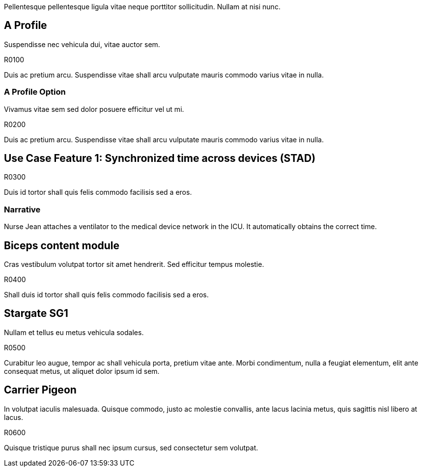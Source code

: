 :doctype: book

// Check ownership of requirements. 

Pellentesque pellentesque ligula vitae neque porttitor sollicitudin. Nullam at nisi nunc. 

[role="profile",profile-id="Profile-A"]
== A Profile

Suspendisse nec vehicula dui, vitae auctor sem. 

.R0100
[sdpi_requirement,sdpi_req_level=shall,sdpi_req_type=tech_feature]
****

[NORMATIVE]
====
Duis ac pretium arcu. Suspendisse vitae shall arcu vulputate mauris commodo varius vitae in nulla. 
====

****


[reftext="A Profile Option", role="profile-option",profile-option-id="OptionA"]
=== A Profile Option

Vivamus vitae sem sed dolor posuere efficitur vel ut mi. 

.R0200
[sdpi_requirement,sdpi_req_level=shall,sdpi_req_type=tech_feature]
****

[NORMATIVE]
====
Duis ac pretium arcu. Suspendisse vitae shall arcu vulputate mauris commodo varius vitae in nulla. 
====

****

[role="use-case",use-case-id=stad]
== Use Case Feature 1: Synchronized time across devices (STAD)

.R0300
[sdpi_requirement,sdpi_req_level=shall,sdpi_req_type=tech_feature]
****

[NORMATIVE]
====
Duis id tortor shall quis felis commodo facilisis sed a eros. 
====

****



=== Narrative
Nurse Jean attaches a ventilator to the medical device network in the ICU.  It automatically obtains the correct time.

[role="content-module",content-module-id=biceps,reftext="Biceps content module"]
== Biceps content module

Cras vestibulum volutpat tortor sit amet hendrerit. Sed efficitur tempus molestie. 

.R0400
[sdpi_requirement,sdpi_req_level=shall,sdpi_req_type=tech_feature]
****

[NORMATIVE]
====
Shall duis id tortor shall quis felis commodo facilisis sed a eros. 
====

****

[role="gateway",gateway-id=stargate,reftext="Stargate 1"]
== Stargate SG1

Nullam et tellus eu metus vehicula sodales. 

.R0500
[sdpi_requirement,sdpi_req_level=shall,sdpi_req_type=tech_feature]
****

[NORMATIVE]
====
Curabitur leo augue, tempor ac shall vehicula porta, pretium vitae ante. Morbi condimentum, nulla a feugiat elementum, elit ante consequat metus, ut aliquet dolor ipsum id sem. 
====

****

[role="protocol",protocol-id=pigeon,reftext="Carrier Pigeon"]
== Carrier Pigeon

In volutpat iaculis malesuada. Quisque commodo, justo ac molestie convallis, ante lacus lacinia metus, quis sagittis nisl libero at lacus. 

.R0600
[sdpi_requirement,sdpi_req_level=shall,sdpi_req_type=tech_feature]
****

[NORMATIVE]
====
Quisque tristique purus shall nec ipsum cursus, sed consectetur sem volutpat.
====

****

